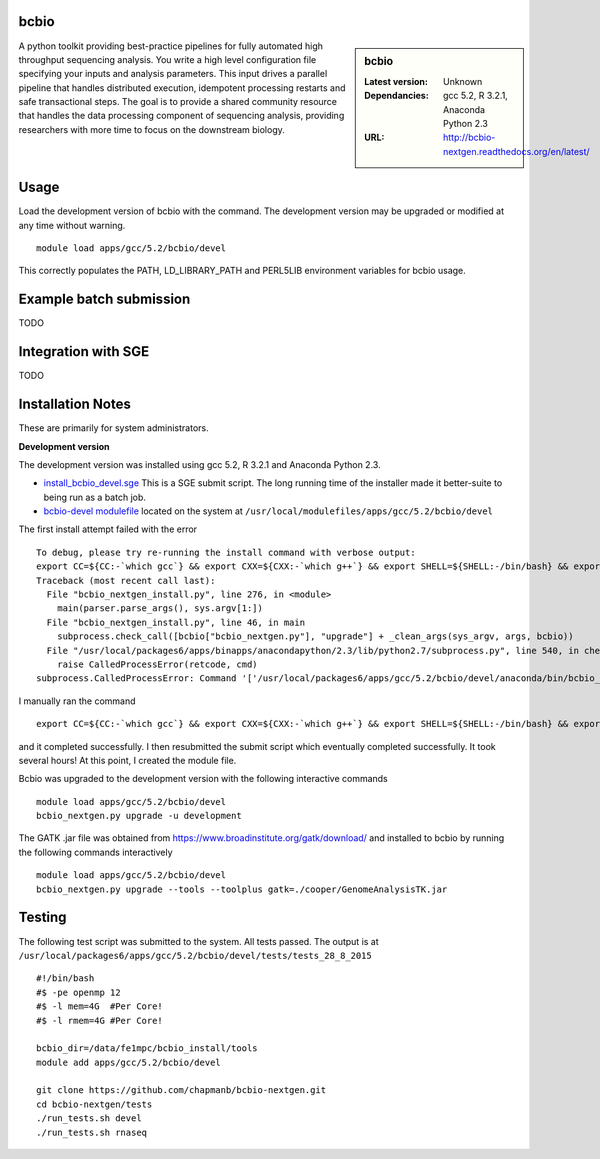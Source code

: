 bcbio
-----
.. sidebar:: bcbio

   :Latest version: Unknown
   :Dependancies: gcc 5.2, R 3.2.1, Anaconda Python 2.3
   :URL: http://bcbio-nextgen.readthedocs.org/en/latest/

A python toolkit providing best-practice pipelines for fully automated high throughput sequencing analysis. You write a high level configuration file specifying your inputs and analysis parameters. This input drives a parallel pipeline that handles distributed execution, idempotent processing restarts and safe transactional steps. The goal is to provide a shared community resource that handles the data processing component of sequencing analysis, providing researchers with more time to focus on the downstream biology.

Usage
-----
Load the development version of bcbio with the command. The development version may be upgraded or modified at any time without warning. ::

    module load apps/gcc/5.2/bcbio/devel

This correctly populates the PATH, LD_LIBRARY_PATH and PERL5LIB environment variables for bcbio usage.

Example batch submission
------------------------
TODO

Integration with SGE
---------------------
TODO

Installation Notes
------------------
These are primarily for system administrators.

**Development version**

The development version was installed using gcc 5.2, R 3.2.1 and Anaconda Python 2.3.

* `install_bcbio_devel.sge <https://github.com/rcgsheffield/iceberg_software/blob/master/software/install_scripts/apps/gcc/5.2/bcbio/install_bcbio_devel.sge>`_ This is a SGE submit script. The long running time of the installer made it better-suite to being run as a batch job.
* `bcbio-devel modulefile <https://github.com/rcgsheffield/iceberg_software/blob/master/software/modulefiles/apps/gcc/5.2/bcbio/devel>`_ located on the system at ``/usr/local/modulefiles/apps/gcc/5.2/bcbio/devel``

The first install attempt failed with the error ::

  To debug, please try re-running the install command with verbose output:
  export CC=${CC:-`which gcc`} && export CXX=${CXX:-`which g++`} && export SHELL=${SHELL:-/bin/bash} && export PERL5LIB=/usr/local/packages6/apps/gcc/5.2/bcbio/devel/tools/lib/perl5:${PERL5LIB} && /usr/local/packages6/apps/gcc/5.2/bcbio/devel/tools/bin/brew install -v --env=inherit  --ignore-dependencies  git
  Traceback (most recent call last):
    File "bcbio_nextgen_install.py", line 276, in <module>
      main(parser.parse_args(), sys.argv[1:])
    File "bcbio_nextgen_install.py", line 46, in main
      subprocess.check_call([bcbio["bcbio_nextgen.py"], "upgrade"] + _clean_args(sys_argv, args, bcbio))
    File "/usr/local/packages6/apps/binapps/anacondapython/2.3/lib/python2.7/subprocess.py", line 540, in check_call
      raise CalledProcessError(retcode, cmd)
  subprocess.CalledProcessError: Command '['/usr/local/packages6/apps/gcc/5.2/bcbio/devel/anaconda/bin/bcbio_nextgen.py', 'upgrade', '--tooldir=/usr/local/packages6/apps/gcc/5.2/bcbio/devel/tools', '--isolate', '--genomes', 'GRCh37', '--aligners', 'bwa', '--aligners', 'bowtie2', '--data']' returned non-zero exit status 1

I manually ran the command ::

  export CC=${CC:-`which gcc`} && export CXX=${CXX:-`which g++`} && export SHELL=${SHELL:-/bin/bash} && export PERL5LIB=/usr/local/packages6/apps/gcc/5.2/bcbio/devel/tools/lib/perl5:${PERL5LIB} && /usr/local/packages6/apps/gcc/5.2/bcbio/devel/tools/bin/brew install -v --env=inherit  --ignore-dependencies  git

and it completed successfully. I then resubmitted the submit script which eventually completed successfully. It took several hours! At this point, I created the module file.

Bcbio was upgraded to the development version with the following interactive commands ::

    module load apps/gcc/5.2/bcbio/devel
    bcbio_nextgen.py upgrade -u development

The GATK .jar file was obtained from https://www.broadinstitute.org/gatk/download/ and installed to bcbio by running the following commands interactively ::

    module load apps/gcc/5.2/bcbio/devel
    bcbio_nextgen.py upgrade --tools --toolplus gatk=./cooper/GenomeAnalysisTK.jar

Testing
-------
The following test script was submitted to the system. All tests passed. The output is at ``/usr/local/packages6/apps/gcc/5.2/bcbio/devel/tests/tests_28_8_2015`` ::

  #!/bin/bash
  #$ -pe openmp 12
  #$ -l mem=4G  #Per Core!
  #$ -l rmem=4G #Per Core!

  bcbio_dir=/data/fe1mpc/bcbio_install/tools
  module add apps/gcc/5.2/bcbio/devel

  git clone https://github.com/chapmanb/bcbio-nextgen.git
  cd bcbio-nextgen/tests
  ./run_tests.sh devel
  ./run_tests.sh rnaseq
